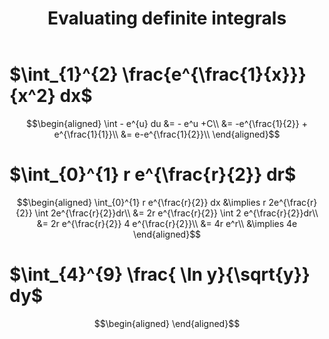 #+TITLE: Evaluating definite integrals
* $\int_{1}^{2} \frac{e^{\frac{1}{x}}}{x^2} dx$

  \[\begin{aligned}
  \int - e^{u} du &= - e^u +C\\
  &= -e^{\frac{1}{2}} + e^{\frac{1}{1}}\\
  &= e-e^{\frac{1}{2}}\\
  \end{aligned}\]
* $\int_{0}^{1} r e^{\frac{r}{2}} dr$

  \[\begin{aligned}
  \int_{0}^{1} r e^{\frac{r}{2}} dx &\implies r 2e^{\frac{r}{2}} \int 2e^{\frac{r}{2}}dr\\
  &=  2r e^{\frac{r}{2}} \int 2 e^{\frac{r}{2}}dr\\
  &=  2r e^{\frac{r}{2}} 4 e^{\frac{r}{2}}\\
  &= 4r e^r\\
  &\implies 4e
  \end{aligned}\]

* $\int_{4}^{9} \frac{ \ln  y}{\sqrt{y}} dy$

  \[\begin{aligned}

  \end{aligned}\]
